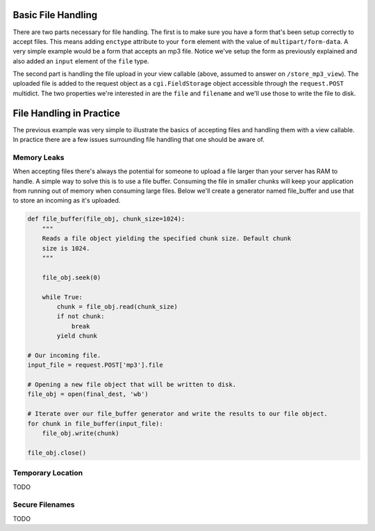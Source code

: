 Basic File Handling
-------------------

There are two parts necessary for file handling.  The first is to make sure
you have a form that's been setup correctly to accept files.  This means
adding ``enctype`` attribute to your ``form`` element with the value of
``multipart/form-data``.  A very simple example would be a form that accepts
an mp3 file.  Notice we've setup the form as previously explained and also
added an ``input`` element of the ``file`` type.

.. code-block:: html
    :linenos:
    
    <form action="/store_mp3_view" method="post" accept-charset="utf-8" 
          enctype="multipart/form-data"> 
        
        <label for="mp3">Mp3</label> 
        <input id="mp3" name="mp3" type="file" value="" /> 
        
        <input type="submit" value="submit" /> 
    </form>

The second part is handling the file upload in your view callable (above,
assumed to answer on ``/store_mp3_view``).  The uploaded file is added to the
request object as a ``cgi.FieldStorage`` object accessible through the
``request.POST`` multidict.  The two properties we're interested in are the
``file`` and ``filename`` and we'll use those to write the file to disk.

.. code-block:: python
   :linenos:
    
    import os
    from pyramid.response import Response

    def store_mp3_view(request):
        mp3 = request.POST['mp3']
        # ``filename`` contains the name of the file in string format.
        filename = request.POST['mp3'].filename
        
        # ``input_file`` contains the actual file data which needs to be
        # stored somewhere.            
        input_file = request.POST['mp3'].file

        # Using the filename like this without cleaning it is very
        # insecure so please keep that in mind when writing your own
        # file handling.
        file_path = os.path.join('/tmp', 'filename')
        output_file = open(filepath, 'wb')
        
        # Finally write the data to the output file
        input_file.seek(0)
        while 1:
            data = input_file.read(2<<16)
            if not data:
                break
            output_file.write(data)
        file_obj.close()

        return Response('OK')
        
      
File Handling in Practice        
-------------------------

The previous example was very simple to illustrate the basics of accepting files and handling them with a view callable.  In practice there are a few issues surrounding file handling that one should be aware of.

Memory Leaks
============

When accepting files there's always the potential for someone to upload a file larger than your server has RAM to handle.  A simple way to solve this is to use a file buffer.  Consuming the file in smaller chunks will keep your application from running out of memory when consuming large files.  Below we'll create a generator named file_buffer and use that to store an incoming as it's uploaded.

.. code-block:: python
    
    def file_buffer(file_obj, chunk_size=1024):
        """
        Reads a file object yielding the specified chunk size. Default chunk
        size is 1024.
        """
        
        file_obj.seek(0)
        
        while True:
            chunk = file_obj.read(chunk_size)
            if not chunk:
                break
            yield chunk

    # Our incoming file.
    input_file = request.POST['mp3'].file
    
    # Opening a new file object that will be written to disk.
    file_obj = open(final_dest, 'wb')
    
    # Iterate over our file_buffer generator and write the results to our file object.
    for chunk in file_buffer(input_file):
        file_obj.write(chunk)
        
    file_obj.close()


Temporary Location
==================

TODO

Secure Filenames
================

TODO